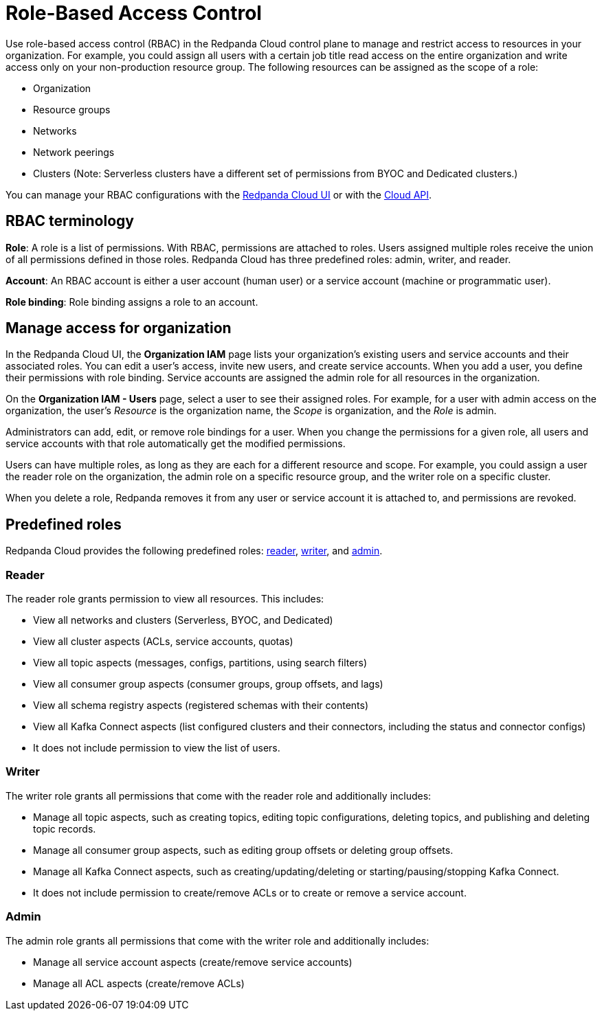 = Role-Based Access Control
:description: Use role-based access control (RBAC) to manage access to resources in your organization, like clusters or resource groups.
:page-categories: Management, Security
:page-beta: true

Use role-based access control (RBAC) in the Redpanda Cloud control plane to manage and restrict access to resources in your organization. For example, you could assign all users with a certain job title read access on the entire organization and write access only on your non-production resource group. The following resources can be assigned as the scope of a role: 

- Organization 	
- Resource groups
- Networks
- Network peerings
- Clusters (Note: Serverless clusters have a different set of permissions from BYOC and Dedicated clusters.) 

You can manage your RBAC configurations with the https://cloud.redpanda.com[Redpanda Cloud UI^] or with the xref:api:ROOT:cloud-api.adoc[Cloud API]. 

== RBAC terminology

**Role**: A role is a list of permissions. With RBAC, permissions are attached to roles. Users assigned multiple roles receive the union of all permissions defined in those roles. Redpanda Cloud has three predefined roles: admin, writer, and reader.

**Account**: An RBAC account is either a user account (human user) or a service account (machine or programmatic user).

**Role binding**: Role binding assigns a role to an account. 

== Manage access for organization

In the Redpanda Cloud UI, the *Organization IAM* page lists your organization's existing users and service accounts and their associated roles. You can edit a user's access, invite new users, and create service accounts. When you add a user, you define their permissions with role binding. Service accounts are assigned the admin role for all resources in the organization. 

On the *Organization IAM - Users* page, select a user to see their assigned roles. For example, for a user with admin access on the organization, the user's _Resource_ is the organization name, the _Scope_ is organization, and the _Role_ is admin.

Administrators can add, edit, or remove role bindings for a user. When you change the permissions for a given role, all users and service accounts with that role automatically get the modified permissions. 

Users can have multiple roles, as long as they are each for a different resource and scope. For example, you could assign a user the reader role on the organization, the admin role on a specific resource group, and the writer role on a specific cluster.

When you delete a role, Redpanda removes it from any user or service account it is attached to, and permissions are revoked.

== Predefined roles 


Redpanda Cloud provides the following predefined roles: <<reader,reader>>, <<writer,writer>>, and <<admin,admin>>.

=== Reader

The reader role grants permission to view all resources. This includes:

* View all networks and clusters (Serverless, BYOC, and Dedicated)
* View all cluster aspects (ACLs, service accounts, quotas)
* View all topic aspects (messages, configs, partitions, using search filters)
* View all consumer group aspects (consumer groups, group offsets, and lags)
* View all schema registry aspects (registered schemas with their contents)
* View all Kafka Connect aspects (list configured clusters and their connectors, including the status and connector configs)
* It does not include permission to view the list of users.

=== Writer

The writer role grants all permissions that come with the reader role and additionally includes:

* Manage all topic aspects, such as creating topics, editing topic configurations, deleting topics, and publishing and deleting topic records.
* Manage all consumer group aspects, such as editing group offsets or deleting group offsets.
* Manage all Kafka Connect aspects, such as creating/updating/deleting or starting/pausing/stopping Kafka Connect.
* It does not include permission to create/remove ACLs or to create or remove a service account.

=== Admin

The admin role grants all permissions that come with the writer role and additionally includes:

* Manage all service account aspects (create/remove service accounts)
* Manage all ACL aspects (create/remove ACLs)
